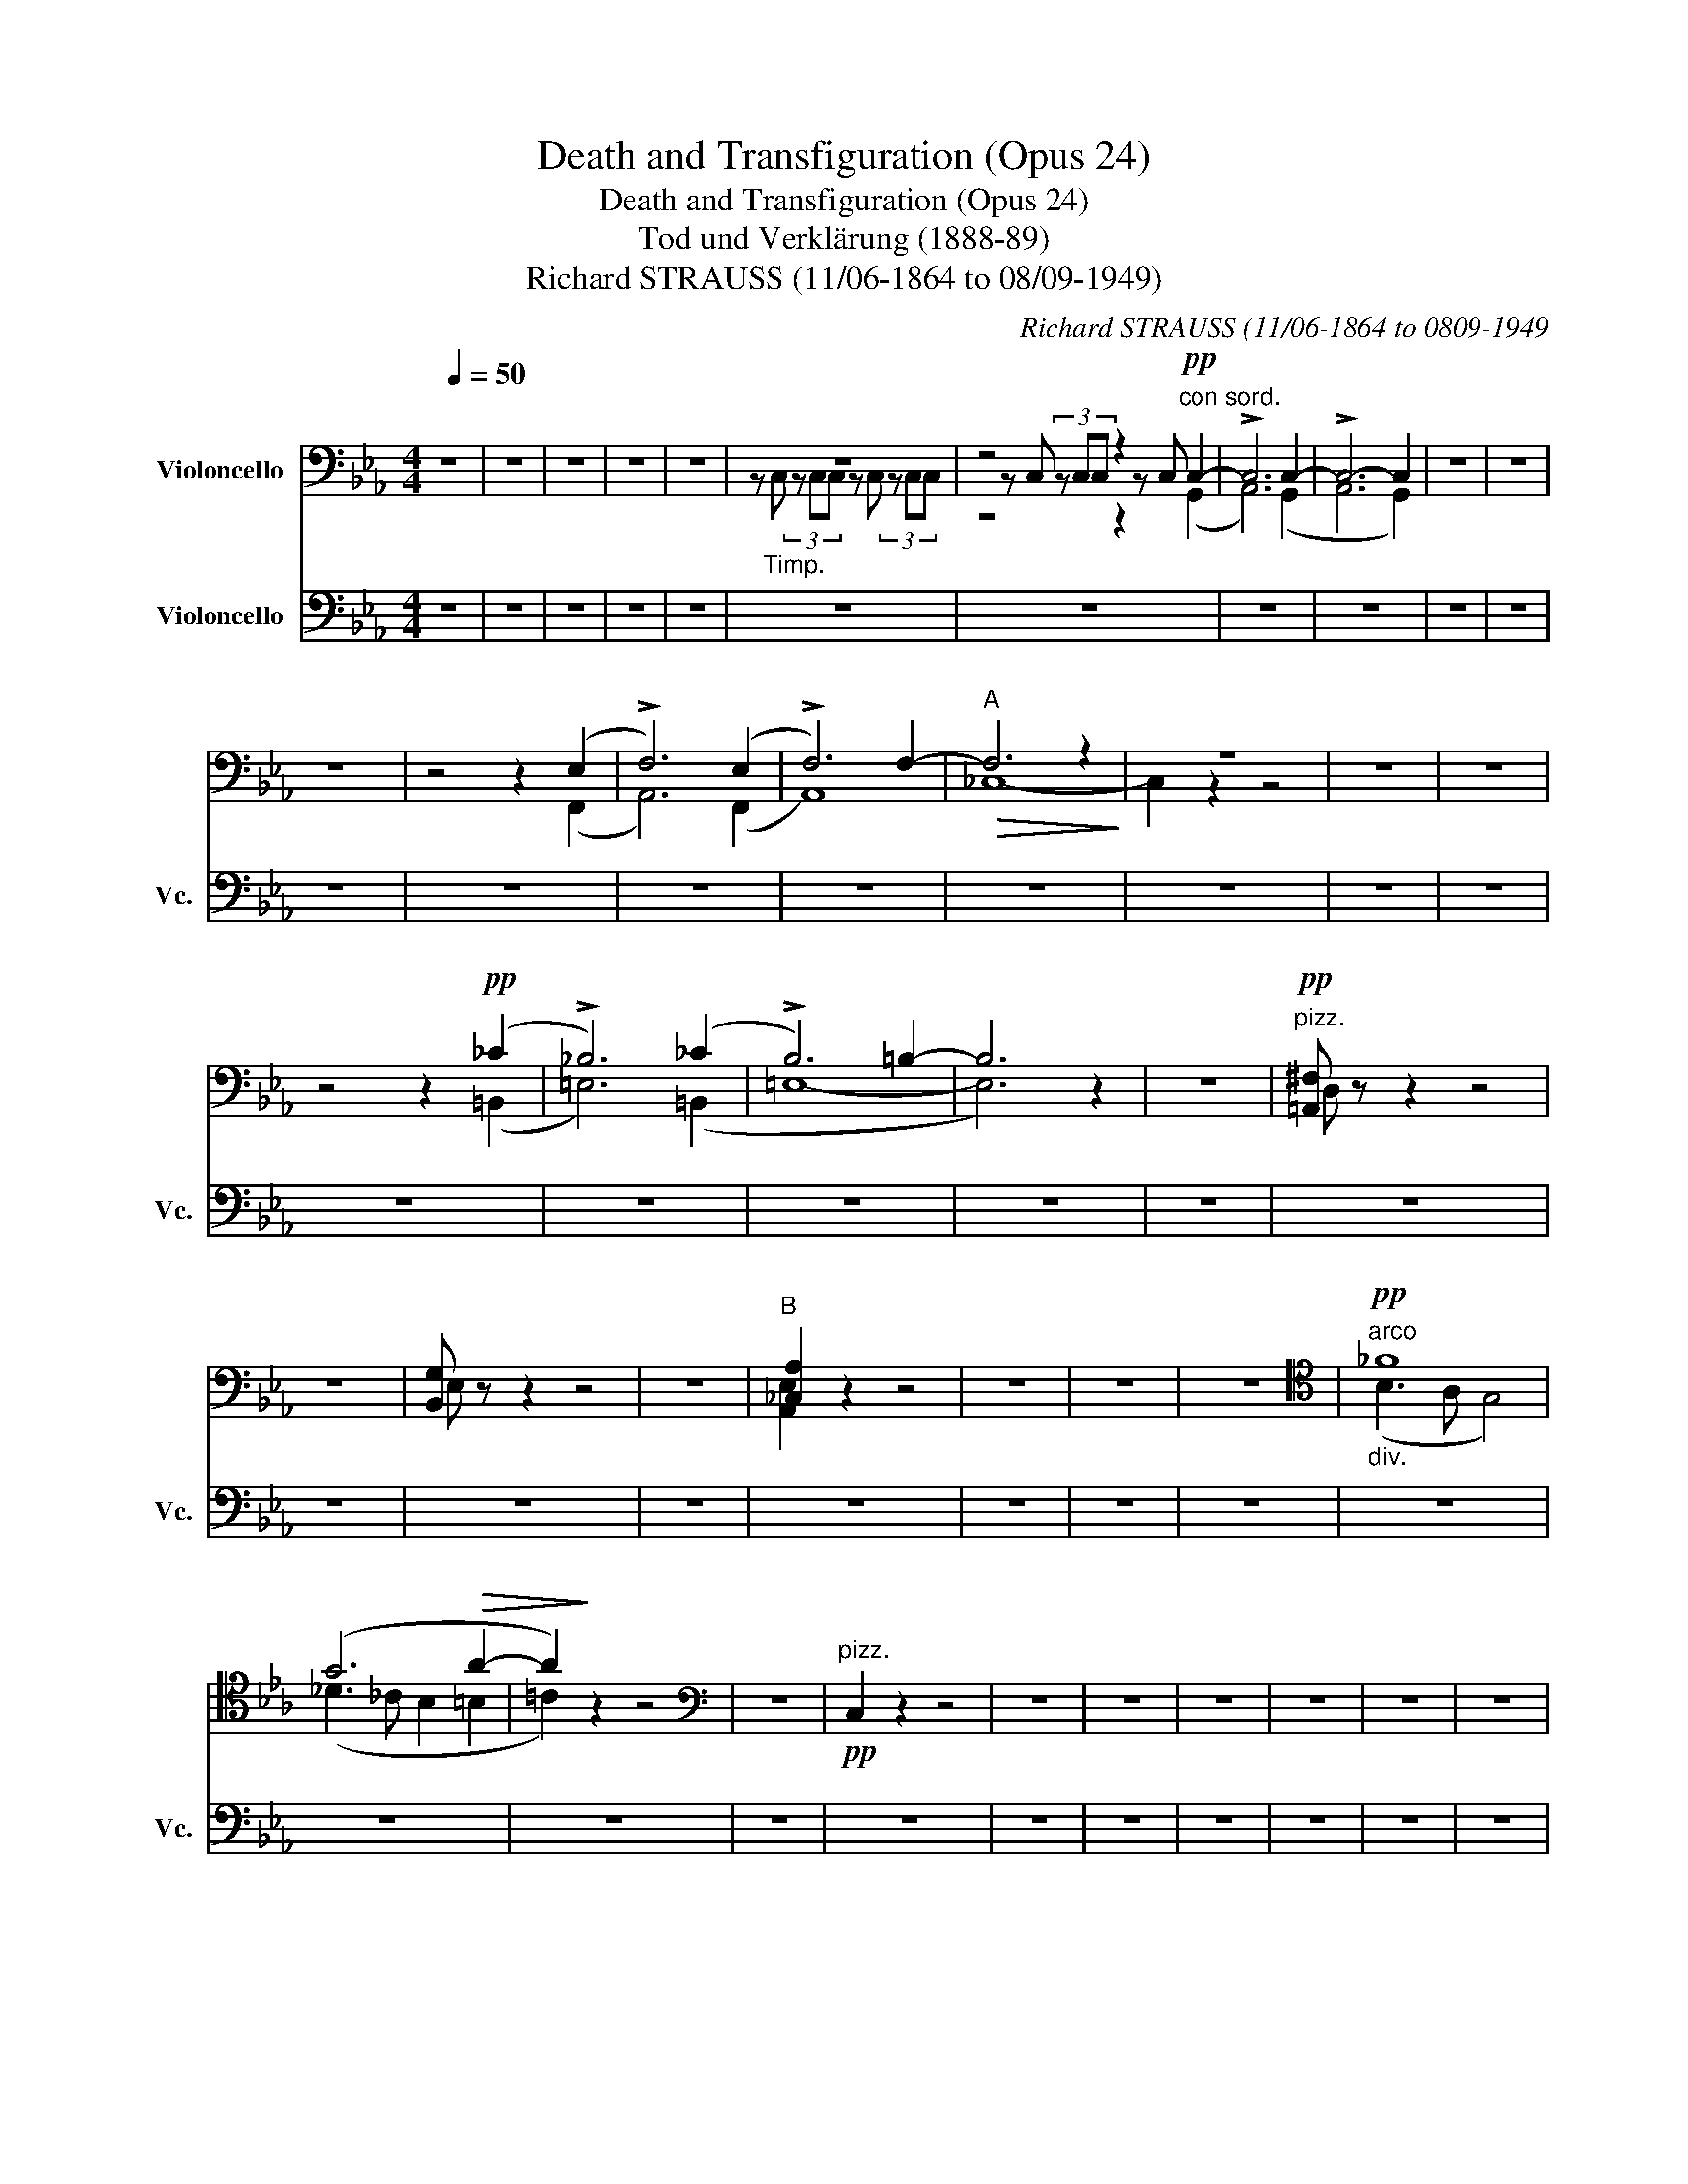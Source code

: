 X:1
T:Death and Transfiguration (Opus 24)
T:Death and Transfiguration (Opus 24)
T:Tod und Verklärung (1888-89)
T:Richard STRAUSS (11/06-1864 to 08/09-1949)
C:Richard STRAUSS (11/06-1864 to 0809-1949
%%score ( 1 2 3 ) 4
L:1/8
Q:1/4=50
M:4/4
K:Eb
V:1 bass nm="Violoncello"
V:2 bass 
V:3 bass 
V:4 bass nm="Violoncello" snm="Vc."
V:1
 z8 | z8 | z8 | z8 | z8 | z8 | z4 z2"^con sord."!pp! C,2- | !>!C,6 C,2- | !>!C,6- C,2 | z8 | z8 | %11
 z8 | z4 z2 (E,2 | !>!F,6) (E,2 | !>!F,6) F,2- |"^A"!>(! F,6 z2!>)! | z8 | z8 | z8 | %19
 z4 z2!pp! (_C2 | !>!_B,6) (_C2 | !>!B,6) =B,2- | B,6 z2 | z8 |"^pizz."!pp! [=A,,^F,] z z2 z4 | %25
 z8 | [B,,G,] z z2 z4 | z8 |"^B" [_C,A,]2 z2 z4 | z8 | z8 | z8 |[K:tenor]"^arco""_div."!pp! _F8 | %33
 (G6!>(! A2- | A2)!>)! z2 z4 |[K:bass] z8 |"^pizz."!pp! C,2 z2 z4 | z8 | z8 | z8 | z8 | z8 | z8 | %43
 z8 | z4!pp! z2"^arco""_div." (C,2 | ^F,6) (C,2 | ^F,6) G,2- | G,6!<(! (^F,2!<)! | =F,8- | %49
!>(! F,8)!>)! | z8 | z8 | z!<(! ((=A,2 ^A,2 =B,2 _D!<)! |!>(! C8- | C4))!>)! z4 | z8 | z8 | z8 | %58
 z8 | z8 | z8 | z8 | z8 | z4"^div."!pp! F,,4- | F,,8- | %65
"^poco\nrit.\n" F,,6"^pizz."[Q:1/4=144]"^Allegro molto agitato (144 bpm)"!ff![Q:1/4=144] !>!C,,2 | %66
[M:4/4]"^arco" z3/2 (!>!C/ _D4)"^" z2 |"^senza sord" z4!ff! z (=E,,2 ^^F,,- | %68
 F,,^G,,) z2 z (=E,,2 ^^F,,- | F,,^G,,) z2 z (=E,, ^^F,,^G,, | ^C,4) z (=E,,- (3E,,^^F,,^G,, | %71
 ^C,)(^D,- D,^B,, (3C,)(D,B,, (3C,=E,^F, | ^G,2) (!>!=A,6- | A,4 ^A,4 | =B,2) z2 (C4 |"_dim." D8- | %76
 D4!p! G,4) |"^E" z4 z!p!!<(! (G,,2 ^A,,-!<)! |!>(! A,,=B,,)!>)! z2 z (G,,!<(! ^A,,=B,,!<)! | %79
 D,4) z (G,, ^A,,=B,, | D,)"_cresc."(!>!_E,- E,^C, (3D,)(E,C, (3!>!D,F,G, | A,2) z2!>(! !>!=B,4- | %82
 B,2!>)! z2!p! z!<(! (G,, ^A,,=B,,!<)! | D,4) z (G,,"_cresc." ^A,,=B,, | %84
 D,)(!>!E,- E,^C, (3D,)(E,C, (3!>!D,F,G, | A,2) z2!>(! (!>!=E4!>)! | F2) z2 z!mf! (G,, ^A,,=B,, | %87
 D,)(!>!E,- E,^C, (3D,)"_cresc."(E,C, (3!>!D,F,G, | _A,2 =B,2) z (G,, ^A,,=B,,) | %89
 (3(!>!D,E,^C, (3D,F,G, A,)(=B,, D,E,) | (3(F,G,E, (3F,A,B, =B,2- (3B,).D,.E, | %91
 (F,2- (3F,_G,=G,) (A,2- (3A,=A,B,) | (=B,>C) (D>E)[K:tenor] (F>G) (A>_B) |!ff! =B z z2 z4 | z8 | %95
[K:bass]"^F"!ff! !>!C,2 !>!E,2 z2 (3=B,,C,D, | !>!E,2 !>!^F,2 z2 =A,>A, | =B,6 G,2- | %98
 G, G,2 G,2 G,3 | .F,/.F,/.=E,/.E,/ !/!F,"_dim."!/!_E, !/!F,!/!=D, !/!F,!/!_D, | %100
!p! !//!F,6!f! (_G,2 | .F,/).F,/.=E,/.E,/ !/!F,!/!_E, !/!F,!/!=D, !/!F,!/!_D, | %102
 F,2 z2[K:tenor]!mf! (^G,2 =A,2 |!<(! C2 F>G!<)! =A2) z2 | %104
!f! !>!C/C/=B,/B,/ !/!C"_dim."!/!_B, !/!C!/!=A, !/!C!/!_A, |!>(! !//!C4!>)! C z!f! (B,2- | %106
 B,2 =A,2 D2 ^F>G) |"_dim." (=A8 |!p! B) z z2[K:bass]!f! (B,4- | B,=A,_A,G,) B,4- | B,8- | %111
"^G" B, z z2!f! (!>!B,4- | B,=A,_A,G,) B,4- |!>(! (B,8!>)! | A,) z z2!f! (C4- | %115
 C"_cresc."=B,_B,"^♭"A, C4 | =B,) z z2"_marc. - - - - -" !>!D,2 !>!=E,2 | z2 (3D,=E,F, =A,4- | %118
 A,2 !>!=B,2 !>!C2 z2 | !>!C2 !>!_D2 z2 C2 |!ff! EE- (3EEE- EE- (3EEE- | EE- (3EEE- EC- (3CCC- | %122
 CC- (3CCC- C z (C2 |"^H" G,) z!ff! G, z G, z[K:tenor] z3/2 (!>!B/ | %124
 =A/^F/C/D/ =F/E/C/B,/ =A,/D/C/A,/[K:bass] ^F,/D,/C,/=A,,/ | %125
 G,,/) z/ z G, z G, z[K:tenor] z3/2 (!>!B/ | %126
 =A/^F/C/D/ =F/E/C/B,/ =A,/D/C/A,/[K:bass] ^F,/D,/C,/=A,,/) | %127
!ff! (G,,"_espr."=A,, B,,2- B,,D, _D,2) | (C,6 F,2) | (B,,C, _D,2- D,F, _F,2) | (E,6 A,2) | %131
"_espress.""^molto agitato" (=A,B, C2- CE D2- | D)[K:tenor](G^F=A d2 c2 | =B4)!<(! (_B2 =A2)!<)! | %134
!>(! (!>!_A6 G2)!>)! |"^I"!f! (=A,B, C2 CE D2- | D)(G^F=A d2 c2 | %137
 B2) z/!mf! (G/=A/G/) z/ (B,/C/B,/) z/ (G,/=A,/G,/) | %138
 z/ (G,/=A,/G,/) z/ (E/F/E/) z/"_cresc." (C/D/C/) z/ (G,/=A,/G,/) | %139
 z/ (=B,/C/B,/) z/ (B,/C/B,/) z/ (_B,/C/B,/) z/ (B,/C/B,/) | %140
[K:bass] z/ (=A,/B,/A,/) z/ (A,/B,/A,/) z/ (_A,/B,/A,/) z/ (A,/B,/A,/) | %141
 z/ (G,/A,/G,/) z/ (G,/A,/G,/) z/ (_G,/A,/G,/ E) z |!ff! (F,,=G,, A,,2- A,,C, B,,2) | %143
 (_D,E, F,2- F,B, A,2- | A,)(_E _D2- D)(G F2- | F)(B A2- (3A)!>!F_D (3A,F,!>!_D, | %146
"^K"!ff! !>!C,2 !>!E,2 z2 (3=B,,C,D, | !>!E,2 !>!^F,2"_cresc." z2 =A,>A, | %148
!ff! G,4"_molto agitato" (G,2 =A,2) | !>!B,4 !>!=B,4 | !>!C6 =A,2 | !>!=B,4 !>!C4 | !>!_D6 B,2 | %153
 !>!C4 !>!=D4 | !>!=E4"_dim." (=E,4 | F,8) |"_cresc." (^F,G, =A,2- A,D C2) | (=A,B, C2- C=F E2) | %158
[K:tenor] (CD E2- EG ^F2- | F)(B =A2- A)(d c2) |!ff! !//!_A4 !//!A4 | !//!A4 !//!A4 | %162
 A2"^poco rit" F,2"_espr." (B,2 C2 | D2 d2 c4) |"^a tempo"!ff! _c/_C/C/C/ !//![D,C]6 | %165
 !//![D,_C]4 !//![D,C]4 | [D,B,]2"^rit." B,,2"_espr." (F,2 G,2 | A,2 A2 G4) | %168
"^L" !//![Fd]4"^a tempo" !//![Fd]4 | [Fd]2 z2 z4 | %170
"^poco a poco calando" !//![A,F]4"_dim." !//![A,F]4 | [A,F]2 z2!ff!"_espr."!<(! (=B3 c)!<)! | %172
 (!>!c6 _B2- |!>(! _B2) (B4 =A2!>)! |!p! _A2)"^molto\nrit. \n" z2 z4 | z8 |[K:bass] (B,,8- | %177
"^dim." B,,8 |!pp! =A,,2) z2 z4 | z8 |!ppp!"^pizz." [D,,=A,,^F,]2 z2 z4 | z8 | z8 | z8 | z8 || %185
[K:G]"^Meno mosso, sempre alla breve." D,8- | D,8- | D,8- | D,8 | G,8- | G,8 | G,,8- | G,,8- | %193
 G,,4 z4 | z8 | z8 | z8 | z8 | z8 | z8 | z8 | %201
"^pizz."!ppp! E,2 z2[K:tenor]"^Solo"!p! (B,3"_senza espr." B | A4 G4 | =F4 E4) | (A4 G4 | %205
 =F2) z2 z4 | z8 | z8 | z8 | z8 | z8 | z8 |"^Tutti  non div.""_cal." D,8 |"^M""^a tempo"!pp! D,8- | %214
 D,8- | D,8- | D,8 | D,8- | D,8- | D,8- | D,8 | G,,8- | G,,8 |"_dim." G,,8- | G,,8 | %225
"^N"!ppp! D,8- | D,8- | D,8- | D,8 | z8 | z4[K:tenor]!mf! !>!=F2 !>!G2 | %231
 z2!<(! (3.=F.G._A!<)! (c4- | c6"_poco rit\ncresc.\n" _c2) | _B8- || %234
[K:Eb]"_Etwas breiter" B z z2[K:bass]!f!"^pizz." G,2 B,2 | E2 D2 G,2 z2 | %236
"^arco"!f! [G,,D,]4 [G,,D,]4 | [G,,G,]4 [C,G,]4 | F,,2 z2"^pizz."!f! C2 =E2 | F2 _E2 A,2 z2 | %240
"^arco"!f! E,4 [E,C]4 | ([E,B,-]4 [D,B,]2)"^pizz." A,2 | [G,B,]2 z2 z2 A,2 | %243
 [G,B,]2 z2 z2"^arco" B,,2 | E,2 _D,2 _G,2"^pizz." _C2 |"^O" B,2 z2 z2 _C2 | %246
 B,2 z2 z2"^arco" _D,2 | _G,2 F,2 B,2"^pizz." _D2 | %248
"_poco string." [C,,A,,F,C]2 z2 z2"^arco""^" (F,>!f!F | E2 D2) (_D2 C2 | %250
 E2) z2 z2"_cresc." (A,>A | G2 ^F2) (=E2 _E2 |!ff! D2) z2 z4 | z8 | %254
 z4"^" z2[K:tenor]!ff![Q:1/2=80] (^D>^d |[K:C]"_appassionato" ^c4 B4) | (^A4 ^G4 | %257
 ^F2) z2[K:bass] (^D,4 | ^C,4 ^F,4) | (B,4 ^A,4) | ^G,8 | %261
"^P""_espr." (3(^C,E,^F, ^G,2- (3G,^A,^B, C2- | C)(^G, (3^A,^B,^C) (^D2 E2) | ^F8 | %264
[K:tenor] (3(^C^^C^D E2- (3E^G^F E2) | (3(^FG^G =A2- A)(^A- (3A^cB | =A ^G2 ^F) (=E ^D2 ^C | %267
 B,>)(^^F, (3^G,B,^D) (E3 ^F) | (3(^GA^A B2- (3B)!<(!(^d^c B2)!<)! | (B2 ^C2) z4 | z8 | %271
[K:bass]"^a tempo"!p! (C,4 G,4) | (E,4 C,4 | F,>)[K:tenor](B,!<(! (3CF_A!<)!!>(! c4- | c4)!>)! z4 | %275
"^Q"!mf! D3"_espr." (F _E^F GA | _B3)[K:treble]!<(! (G A=B cd)!<)! |!>(! (_e2 _E2)!>)! z4 | %278
[K:bass]!f! ^G,3"_espr." (G, A,^B, ^C^D | E3) (^G,!<(! A,^B, ^C^D!<)! | %280
 ^F E2)[K:tenor] (^C ^DE ^F^G) |!ff! (B2 ^A4) _B2- |!>(! B2 (!>!_B4 =A)!>)! z | %283
[K:bass]"^molto appassionato"!f! (3(^F,G,^G, A,2- A,)(^A,- (3A,^CB, | %284
 =A,3)!<(! (=A, =B,^C DE)!<)! | (^F6 E2 | D>)(A,[K:tenor]"_cresc." (3_B,DF) _B4- | %287
 B>(_B, (3=B,^D^F) =B4 |[K:treble]"^R"!ff! (3(^GA^A B2- B)(!>!^B- (3B^d^c | %289
 =B>)(^A, (3B,^D^F) (=AB ^cd | e)(^G- (3GA^A B)(!>!^B- (3B^d^c | =B>)(^A, (3B,^D^F) (=A2 ^GF) | %292
 !>!E4 !>!^D4 | !>!=D4 !>!^C4 |[K:bass] !>!=F,8- | F,2 z2 z4 | %296
!ff! !///!!>!F,4!>(! !///!!>!F,4!>)! |!<(! !///!!>!F,4 !///!!>!F,4!<)! | %298
"^molto appassionato"!ff! !>!E,4 !>!^D,4 |!<(! !>!=D,4 !>!^C,4!<)! | %300
"^S" !///!!>!F,4!>(! !///!F,4!>)! | !///!!>!F,4!<(! !///!F,4!<)! | !///!!>!F,4!>(! !///!F,4!>)! | %303
 !///!!>!F,4!<(! !///!F,4!<)! | !///!!>!_F,4!>(! !///!F,4!>)! |[M:1/2]!<(! !///!F,4!<)! | %306
[M:4/4] !///!!>!_F,4 !///!F,4 |[M:1/2] !///!_F,2 F,2 | %308
[M:4/4]!ff! (3(_E,,F,,^F,, G,,2- (3G,,_B,,_A,, G,,2) | (3(_E,,F,,^F,, G,,2- (3G,,_B,,C, _D,2) | %310
 (3(_E,,F,,^F,, G,,2- (3G,,_B,,_A,, G,,2) | (3(_E,,F,,^F,, G,,2- (3G,,_B,,C, _D,2) | %312
 (3(_E,,F,,^F,, G,,2- (3G,,_B,,_A,, G,,2) | (3(_E,,F,,^F,, G,,2- (3G,,_B,,C, _D,2) | %314
 (3(_E,,F,,^F,, G,,2- (3G,,_B,,C, _D,2) | %315
"^T"!ff! (3(_E,,F,,^F,, (3G,,_B,,_A,,)"_poco stringendo" (3(G,,A,,=A,, (3B,,_D,C,) | %316
 (3(_B,,=B,,C, (3_D,F,=E,) (3(_E,F,^F, (3G,_B,_A,) | %317
 (3(G,_A,=A, (3_B,_DC)[K:tenor] (3(_B,F_E (3_D)(_B_A | %318
 (3GF_E) (3(=DF_E (3_D_B,G,)[K:bass] (3(_E,_D,_B,,) |"^Tempo1" ([_A,,-_E,]8 | %320
"_accel." [A,,_F,]6)"^a tempo" ([_A,,-_E,]2 |"_accel." [A,,_F,]6)"^a tempo" ([_A,,-_E,]2 | %322
"_dim." [A,,_F,]6)"^div." (_A,2- |"^cal." A,4 G,2!p! F,2) | z8 |!p!"^a tempo" (F,,8 | G,,8) | %327
 (F,,4 G,,4 | _A,,6)!mf! (_A2 | G2 F4 _E2) |[K:tenor]!<(! (D/_E/F/E/!<)!!>(! !>!D4 F2)!>)! | %331
!<(! (D/_E/F/E/!<)!!>(! !>!D4 _A2)!>)! |"_cresc." (F4 =E2)!ff!"^breit" =E,2 | %333
"_non div." ([E,A,]2 [D,B,]2 [E,^C]2 [E^c]2 |"_accel." [^DB]6)"^a tempo" ([E,^C]2 | %335
"_accel." [^D,B,]6)[K:bass]"^a tempo\ndim.\n" (^G,,2 | ^F,,4"_cal." ^E,,4) | %337
"^U""^a tempo"!mf! ^F,,8- | F,,8 | (^F,,4 ^G,,4) |"_espr. poco string."({/A,,} A,4- A,^G,=G,^F,) | %341
!<(! (A,6!<)! ^G,2) | (=C4- CB,_B,A,) |!>(! (C6!>)! =B,2) |"^V"!mf! E8- | E6"_cresc." (G,>G | %346
 ^F2 ^E2 =E2 ^D2) | (=D4 ^C/)(^G,/A,/B,/ ^C/D/E/^F/ | ^G2) z2 z4 |!f! (E4- E^D=D^C | %350
 ^G2) z2 z/ (^D/^^C/D/) z/ (E/D/E/) | (^F4- F^E=E^D | %352
 ^G2)"^allargando""_cresc." (D,>E,) (!>!E,2 D,2) | z2 (D,>E,) (!>!E,2 D,2) | %354
"^a tempo" !//!_D,4 !//!D,4 |"^sehr breit" !//!D,6 D,2 |[K:tenor]!<(! (_EF G2 G(c _B2))!<)! | %357
!ff! !//!d4 !//!_d4 |"^poco string.""_dim." !//!^c4 !/!c !//!d2 !/!=B | %359
 !/!B !//!c2 !//!=A2 !//!_B2 !/!=B | %360
"^poco a poco piu calando"!p! !/!B!/!c !/!A"_dim." !//!_G2 !//!F2 !/!_D | %361
 !/!_D !//!C2 !//!A,2 !//!_G,2 F,/F,/- | F,/F,F,F,F,/- (3:2:2F, F,2 (3:2:2F,2 F,- | %363
"^W" F, F,2 F,2 (F,!pp! E,) z | z8 | %365
[K:bass] z4 z2"_con sord.""^Tempo der Einleitung Largo" (!>!A,,2 | C,8- | C,6) z2 | z8 | %369
 z4!pp! z2 (!>!G,,2 | _B,,8- | B,,6) z2 | z8 | z8 | z8 | z8 | %376
[Q:1/4=144]"^Allegro molto agitato" z4 z2!f! z3/2 ([C,E,]/ | %377
 [_D,F,]2) z3/2"_cresc." ([=B,^D]/ [C=E]2) z3/2!ff! (A,/ | G,2) !>!_E,2 z2 (3=B,,C,D, | %379
 !>!_E,2 !>!G,2 z2"_cresc." ^F,>F, |!fff! G,4 (G,2 =A,2) | !>!_B,4 !>!=B,4 | !>!C6 =A,2 | %383
 !>!=B,4 !>!C4 | !>!_D6 _B,2 | !>!C4 !>!=D4 | !>!=E4 (!>!E,4 | F,8) | %388
"^X" (^F,G, =A,2-!ff! A,D C2) | (=A,_B, C2- C=F _E2) | (^F,G,"_allargando" =A,2- A,D C2) | %391
 (^F,G, =A,2- A,D) (C2- | C=B,_B,A,)"_molto dim" C4- | %393
 C/(C/B,/C/) z/ (_E/D/E/)[K:tenor] z/ (^F/^E/F/) z/ (F/E/F/ | %394
[Q:1/4=114]"^Moderato" A/) z/ z z2[K:bass] z4 |"^pizz."!p! C,,2 z2 z4 | C,,2 z2 z4 | %397
 C,,2 z2 G,,2 z2 | z4"^1" G,,2 z2 | z4"^2" G,,2 z2 | z4"^3" G,,2 z2 | z4"^4" G,,2 z2 | %402
 z4"^5" G,,2 z2 | z4"^6" G,,2 z2 | z4"^7" G,,2 z2 | z4"^8" G,,2 z2 | z4"^9" G,,2 z2 | %407
 z4"^10" G,,2 z2 | z4 z2!p!"^arco" (G,,>G, | F,2 E,2 D,2) z2 | z4 z2 (D,>D | C2 B,2 A,2) G,2 | %412
 z4 z2 (G,>G | F2 E2 D2 C2 | B,2) z2 z4 | z8 | z4 z2!p! (D,>D |"^Y" C2 B,2 A,2) G,2 | %418
 F,2 z2 z2"_poco" (G,>G |"_cresc." F2 E2 D2 C2 | B,2) z2 z2 (D,>D) | %421
 (3(CB,A, (3G,DC (3B,GF[K:tenor] (3EDB | d2) z2!p! G4- |!<(! G8-!<)! | G6[K:bass]!p! (D,>D) | %425
 (C/B,/A,/G,/ D/C/B,/G/ F4- |!>(! F6)!>)! z2 | z8 | z8 | z8 | z4 z2[K:tenor]!pp! (E2 | A8) | %432
 (_B4 A2 _A2) | G6"_espr." (E2 | G2 F2 C2 E2 | D6) (^C2 | E2 D2 A,2 =C2 | B,6)"_espr." G,2 | %438
 (C2 D2 E2) (c2 | A3 G ^F4) | (C2 D2 E2) (c2 | c4- cB A2) | G8- | G8 | G,8 | (C,2 D,2 E,2 E2 | %446
 D6) (E,2 | F,2 G,2 A,2 A2 | G8) |!>(! G,6!>)!!p! G,2 |"^Z""_espr." (E,2 G,2 C2[K:tenor] c2 | %451
 G6) G2- | G8 | z4 z2!p! A,2 |"_espr." (^F,2 A,2 D2 d2 | A6) A2- |!>(! A8!>)! | %457
 z4 z2!mf!"^espr." B,2 | (^G,2 B,2 E2 ^G2) | (^F4 =F4) | (A,2 C2 F2 A2) | (^G4 ^F4) | %462
 (G,2 _B,2 _E2) (_B2 | A8) |"^Aa" (_B,,2 C,2 D,2 D2) | (C4 _B,4) | (_A,,2 _B,,2 C,2 C2) | %467
 (_B,4 _A,4) | !///![=E,C]4"^1" !///![E,C]4 | !///![E,C]4"^2" !///![E,C]4 | %470
 !///![E,C]4"^3" !///![E,C]4 | !///![E,C]4"^4" !///![E,C]4 | !///![D,B,]4 !///![D,B,]4 | %473
 !///![G,,G,]4 !///![G,,G,]4 | !///![G,,D,]4"^1" !///![G,,D,]4 | !///![G,,D,]4"^2" !///![G,,D,]4 | %476
 !///![G,,D,]4"^3" !///![G,,D,]4 | !///![G,,D,]4"^4" !///![G,,D,]4 | %478
"^Bb" !///![C,,G,,]4 !///![C,,G,,]4 |"^dim." !///![C,,G,,]4 [C,,G,,]2!p! G,,2 | E,2 F,2!>(! G,4- | %481
 G,6!>)! z2 | ([_A,_E]8- | [A,E]8 | [G,-=E]4 [G,E]2) z2 | z8 |!pp! [A,E]8- | ([A,E-]8 | %488
"^Cc" [G,E-]8) | E2 (C,2 D,2 E,2- | E,2) (C2 D2 E2- | E6)[K:treble]"_espr." (e2 | d4 c4- | c8-) | %494
 c8- | c8 | c2 z2 z4 |"^Lento"!pp! [E,C]8- | !fermata![E,C]8 |] %499
V:2
 x8 | x8 | x8 | x8 | x8 | z"_Timp." C, (3z C,C, z C, (3z C,C, | z C, (3z C,C, z C, x2 | x8 | x8 | %9
 x8 | x8 | x8 | x8 | x8 | x8 | x8 | x8 | x8 | x8 | x8 | x8 | x8 | x8 | x8 | x8 | x8 | x8 | x8 | %28
 x8 | x8 | x8 | x8 |[K:tenor] x8 | x8 | x8 |[K:bass] x8 | x8 | x8 | x8 | x8 | x8 | x8 | x8 | x8 | %44
 x8 | x8 | x8 | x8 | x8 | x8 | x8 | x8 | x8 | x8 | x8 | x8 | x8 | x8 | x8 | x8 | x8 | x8 | x8 | %63
 x8 | x8 | x8 |[M:4/4] x8 | x8 | x8 | x8 | x8 | x8 | x8 | x8 | x8 | x8 | x8 | x8 | x8 | x8 | x8 | %81
 x8 | x8 | x8 | x8 | x8 | x8 | x8 | x8 | x8 | x8 | x8 | x4[K:tenor] x4 | x8 | x8 |[K:bass] x8 | %96
 x8 | x8 | x8 | x8 | x8 | x8 | x4[K:tenor] x4 | x8 | x8 | x8 | x8 | x8 | x4[K:bass] x4 | x8 | x8 | %111
 x8 | x8 | x8 | x8 | x8 | x8 | x8 | x8 | x8 | x8 | x8 | x8 | x6[K:tenor] x2 | x6[K:bass] x2 | %125
 x6[K:tenor] x2 | x6[K:bass] x2 | x8 | x8 | x8 | x8 | x8 | x[K:tenor] x7 | x8 | x8 | x8 | x8 | x8 | %138
 x8 | x8 |[K:bass] x8 | x8 | x8 | x8 | x8 | x8 | x8 | x8 | x8 | x8 | x8 | x8 | x8 | x8 | x8 | x8 | %156
 x8 | x8 |[K:tenor] x8 | x8 | x8 | x8 | x8 | x8 | x8 | x8 | x8 | x8 | x8 | x8 | x8 | x8 | x8 | x8 | %174
 x8 | x8 |[K:bass] x8 | x8 | x8 | x8 | x8 | x8 | x8 | x8 | x8 ||[K:G] x8 | x8 | x8 | x8 | x8 | x8 | %191
 x8 | x8 | x8 | x8 | x8 | x8 | x8 | x8 | x8 | x8 | x4[K:tenor] x4 | x8 | x8 | x8 | x8 | x8 | x8 | %208
 x8 | x8 | x8 | x8 | x8 | x8 | x8 | x8 | x8 | x8 | x8 | x8 | x8 | x8 | x8 | x8 | x8 | x8 | x8 | %227
 x8 | x8 | x8 | x4[K:tenor] x4 | x8 | x8 | x8 ||[K:Eb] x4[K:bass] x4 | x8 | x8 | x8 | x8 | x8 | %240
 x8 | x8 | x8 | x8 | x8 | x8 | x8 | x8 | x8 | x8 | x8 | x8 | x8 | x8 | x6[K:tenor] x2 |[K:C] x8 | %256
 x8 | x4[K:bass] x4 | x8 | x8 | x8 | x8 | x8 | x8 |[K:tenor] x8 | x8 | x8 | x8 | x8 | x8 | x8 | %271
[K:bass] x8 | x8 | x3/2[K:tenor] x13/2 | x8 | x8 | x3[K:treble] x5 | x8 |[K:bass] x8 | x8 | %280
 x3[K:tenor] x5 | x8 | x8 |[K:bass] x8 | x8 | x8 | x2[K:tenor] x6 | x8 |[K:treble] x8 | x8 | x8 | %291
 x8 | x8 | x8 |[K:bass] x8 | x8 | x8 | x8 | x8 | x8 | x8 | x8 | x8 | x8 | x8 |[M:1/2] x4 | %306
[M:4/4] x8 |[M:1/2] x4 |[M:4/4] x8 | x8 | x8 | x8 | x8 | x8 | x8 | x8 | x8 | x4[K:tenor] x4 | %318
 x6[K:bass] x2 | x8 | x8 | x8 | x8 | x8 | x8 | x8 | x8 | x8 | x8 | x8 |[K:tenor] x8 | x8 | x8 | %333
 x8 | x8 | x6[K:bass] x2 | x8 | x8 | x8 | x8 | x8 | x8 | x8 | x8 | x8 | x8 | x8 | x8 | x8 | x8 | %350
 x8 | x8 | x8 | x8 | x8 | x8 |[K:tenor] x8 | x8 | x8 | x8 | x8 | x8 | x8 | x8 | x8 |[K:bass] x8 | %366
 x8 | x8 | x8 | x8 | x8 | x8 | x8 | x8 | x8 | x8 | x8 | x8 | x8 | x8 | x8 | x8 | x8 | x8 | x8 | %385
 x8 | x8 | x8 | x8 | x8 | x8 | x8 | x8 | x4[K:tenor] x4 | x4[K:bass] x4 | x8 | x8 | x8 | x8 | x8 | %400
 x8 | x8 | x8 | x8 | x8 | x8 | x8 | x8 | x8 | x8 | x8 | x8 | x8 | x8 | x8 | x8 | x8 | x8 | x8 | %419
 x8 | x8 | x6[K:tenor] x2 | x8 | x8 | x6[K:bass] x2 | x8 | x8 | x8 | x8 | x8 | x6[K:tenor] x2 | %431
 x8 | x8 | x8 | x8 | x8 | x8 | x8 | x8 | x8 | x8 | x8 | x8 | x8 | x8 | x8 | x8 | x8 | x8 | x8 | %450
 x6[K:tenor] x2 | x8 | x8 | x8 | x8 | x8 | x8 | x8 | x8 | x8 | x8 | x8 | x8 | x8 | x8 | x8 | x8 | %467
 x8 | x8 | x8 | x8 | x8 | x8 | x8 | x8 | x8 | x8 | x8 | x8 | x8 | x8 | x8 | x8 | x8 | x8 | x8 | %486
 x8 | x8 | x8 | x8 | x8 | x6[K:treble] x2 | x8 | x8 | x8 | x8 | x8 | x8 | x8 |] %499
V:3
 x8 | x8 | x8 | x8 | x8 | x8 | z4 z2 (G,,2 | A,,6) (G,,2 | A,,6 G,,2) | x8 | x8 | x8 | x6 (F,,2 | %13
 A,,6) (F,,2 | A,,8) | _C,8- | C,2 z2 z4 | x8 | x8 | x6 (=B,,2 | =E,6) (=B,,2 | =E,8- | E,6) x2 | %23
 x8 | D, x7 | x8 | E, x7 | x8 | [A,,E,]2 x6 | x8 | x8 | x8 |[K:tenor] (B,3 A, G,4) | %33
 (_D3 _C B,2 =B,2 | =C2) x6 |[K:bass] x8 | x8 | x8 | x8 | x8 | x8 | x8 | x8 | x8 | x6 (C,2 | %45
 =B,,6) (C,2 | B,,6) (G,,2 | =A,,6) (D,2 | G,,8- | G,,8) | x8 | x8 | x8 | x8 | x8 | x8 | x8 | x8 | %58
 x8 | x8 | x8 | x8 | x8 | x4 _D,,4- | D,,8- | D,,6 x2 |[M:4/4] x3/2 (!>![E,G,]/ [_F,A,]4) x2 | x8 | %68
 x8 | x8 | x8 | x8 | x8 | x8 | x8 | x8 | x8 | x8 | x8 | x8 | x8 | x8 | x8 | x8 | x8 | x8 | x8 | %87
 x8 | x8 | x8 | x8 | x8 | x4[K:tenor] x4 | x8 | x8 |[K:bass] x8 | x8 | x8 | x8 | x8 | x8 | x8 | %102
 x4[K:tenor] x4 | x8 | x8 | x8 | x8 | x8 | x4[K:bass] x4 | x8 | x8 | x8 | x8 | x8 | x8 | x8 | x8 | %117
 x8 | x8 | x8 | x8 | x8 | x8 | x6[K:tenor] x2 | x6[K:bass] x2 | x6[K:tenor] x2 | x6[K:bass] x2 | %127
 x8 | x8 | x8 | x8 | x8 | x[K:tenor] x7 | x8 | x8 | x8 | x8 | x8 | x8 | x8 |[K:bass] x8 | x8 | x8 | %143
 x8 | x8 | x8 | x8 | x8 | x8 | x8 | x8 | x8 | x8 | x8 | x8 | x8 | x8 | x8 |[K:tenor] x8 | x8 | x8 | %161
 x8 | x8 | x8 | x8 | x8 | x8 | x8 | x8 | x8 | x8 | x8 | x8 | x8 | x8 | x8 |[K:bass] x8 | x8 | x8 | %179
 x8 | x8 | x8 | x8 | x8 | x8 ||[K:G] G,,8- | G,,8- | G,,8- | G,,8 | G,,8- | G,,8 | x8 | x8 | x8 | %194
 x8 | x8 | x8 | x8 | x8 | x8 | x8 | x4[K:tenor] z4 | z8 | z8 | z8 | z8 | x8 | x8 | x8 | x8 | x8 | %211
 x8 | x8 | G,,8- | G,,8- | G,,8- | G,,8 | G,,8- | G,,8- | G,,8- | G,,8 | x8 | x8 | x8 | x8 | %225
 G,,8- | G,,8- | G,,8- | G,,8 | x8 | x4[K:tenor] x4 | x8 | x8 | x8 ||[K:Eb] x4[K:bass] x4 | x8 | %236
 x8 | x8 | x8 | x8 | x8 | x8 | x8 | x8 | x8 | x8 | x8 | x8 | x8 | x8 | x8 | x8 | x8 | x8 | %254
 x6[K:tenor] x2 |[K:C] x8 | x8 | x4[K:bass] x4 | x8 | x8 | x8 | x8 | x8 | x8 |[K:tenor] x8 | x8 | %266
 x8 | x8 | x8 | x8 | x8 |[K:bass] x8 | x8 | x3/2[K:tenor] x13/2 | x8 | x8 | x3[K:treble] x5 | x8 | %278
[K:bass] x8 | x8 | x3[K:tenor] x5 | x8 | x8 |[K:bass] x8 | x8 | x8 | x2[K:tenor] x6 | x8 | %288
[K:treble] x8 | x8 | x8 | x8 | x8 | x8 |[K:bass] x8 | x8 | x8 | x8 | x8 | x8 | x8 | x8 | x8 | x8 | %304
 x8 |[M:1/2] x4 |[M:4/4] x8 |[M:1/2] x4 |[M:4/4] x8 | x8 | x8 | x8 | x8 | x8 | x8 | x8 | x8 | %317
 x4[K:tenor] x4 | x6[K:bass] x2 | x8 | x8 | x8 | x6 (_A,,2- | A,,4 G,,2 F,,2) | x8 | x8 | x8 | x8 | %328
 x8 | x8 |[K:tenor] x8 | x8 | x8 | x8 | x8 | x6[K:bass] x2 | x8 | x8 | x8 | x8 | x8 | x8 | x8 | %343
 x8 | x8 | x8 | x8 | x8 | x8 | x8 | x8 | x8 | x8 | x8 | x8 | x8 |[K:tenor] x8 | x8 | x8 | x8 | x8 | %361
 x8 | x8 | x8 | x8 |[K:bass] x8 | x8 | x8 | x8 | x8 | x8 | x8 | x8 | x8 | x8 | x8 | x15/2 (A,,/ | %377
 _B,,2) x3/2 (^G,/ A,2) x2 | x8 | x8 | x8 | x8 | x8 | x8 | x8 | x8 | x8 | x8 | x8 | x8 | x8 | x8 | %392
 x8 | x4[K:tenor] x4 | x4[K:bass] x4 | x8 | x8 | x8 | x8 | x8 | x8 | x8 | x8 | x8 | x8 | x8 | x8 | %407
 x8 | x8 | x8 | x8 | x8 | x8 | x8 | x8 | x8 | x8 | x8 | x8 | x8 | x8 | x6[K:tenor] x2 | x8 | x8 | %424
 x6[K:bass] x2 | x8 | x8 | x8 | x8 | x8 | x6[K:tenor] (C2 | D8) | (_D4 C4) | C6 E2 | x8 | x8 | x8 | %437
 x8 | x8 | x8 | x8 | x8 | x8 | x8 | x8 | x8 | x8 | x8 | x8 | x8 | x6[K:tenor] x2 | x8 | x8 | x8 | %454
 x8 | x8 | x8 | x8 | x8 | x8 | x8 | x8 | x8 | x8 | x8 | x8 | x8 | x8 | x8 | x8 | x8 | x8 | x8 | %473
 x8 | x8 | x8 | x8 | x8 | x8 | x8 | x8 | x8 | x8 | x8 | x8 | x8 | x8 | x8 | x8 | x8 | x8 | %491
 x6[K:treble] x2 | x8 | x8 | x8 | x8 | x8 | x8 | x8 |] %499
V:4
 z8 | z8 | z8 | z8 | z8 | z8 | z8 | z8 | z8 | z8 | z8 | z8 | z8 | z8 | z8 | z8 | z8 | z8 | z8 | %19
 z8 | z8 | z8 | z8 | z8 | z8 | z8 | z8 | z8 | z8 | z8 | z8 | z8 | z8 | z8 | z8 | z8 | z8 | z8 | %38
 z8 | z8 | z8 | z8 | z8 | z8 | z8 | z8 | z8 | z8 | z8 | z8 | z8 | z8 | z8 | z8 | z8 | z8 | z8 | %57
 z8 | z8 | z8 | z8 | z8 | z8 | z8 | z8 | z8 |[M:4/4] z8 | z8 | z8 | z8 | z8 | z8 | z8 | z8 | z8 | %75
 z8 | z8 | z8 | z8 | z8 | z8 | z8 | z8 | z8 | z8 | z8 | z8 | z8 | z8 | z8 | z8 | z8 | z8 | z8 | %94
 z8 | z8 | z8 | z8 | z8 | z8 | z8 | z8 | z8 | z8 | z8 | z8 | z8 | z8 | z8 | z8 | z8 | z8 | z8 | %113
 z8 | z8 | z8 | z8 | z8 | z8 | z8 | z8 | z8 | z8 | z8 | z8 | z8 | z8 | z8 | z8 | z8 | z8 | z8 | %132
 z8 | z8 | z8 | z8 | z8 | z8 | z8 | z8 | z8 | z8 | z8 | z8 | z8 | z8 | z8 | z8 | z8 | z8 | z8 | %151
 z8 | z8 | z8 | z8 | z8 | z8 | z8 | z8 | z8 | z8 | z8 | z8 | z8 | z8 | z8 | z8 | z8 | z8 | z8 | %170
 z8 | z8 | z8 | z8 | z8 | z8 | z8 | z8 | z8 | z8 | z8 | z8 | z8 | z8 | z8 ||[K:G] z8 | z8 | z8 | %188
 z8 | z8 | z8 | z8 | z8 | z8 | z8 | z8 | z8 | z8 | z8 | z8 | z8 | z8 | z8 | z8 | z8 | z8 | z8 | %207
 z8 | z8 | z8 | z8 | z8 | z8 | z8 | z8 | z8 | z8 | z8 | z8 | z8 | z8 | z8 | z8 | z8 | z8 | z8 | %226
 z8 | z8 | z8 | z8 | z8 | z8 | z8 | z8 ||[K:Eb] z8 | z8 | z8 | z8 | z8 | z8 | z8 | z8 | z8 | z8 | %244
 z8 | z8 | z8 | z8 | z8 | z8 | z8 | z8 | z8 | z8 | z8 |[K:C] z8 | z8 | z8 | z8 | z8 | z8 | z8 | %262
 z8 | z8 | z8 | z8 | z8 | z8 | z8 | z8 | z8 | z8 | z8 | z8 | z8 | z8 | z8 | z8 | z8 | z8 | z8 | %281
 z8 | z8 | z8 | z8 | z8 | z8 | z8 | z8 | z8 | z8 | z8 | z8 | z8 | z8 | z8 | z8 | z8 | z8 | z8 | %300
 z8 | z8 | z8 | z8 | z8 |[M:1/2] z4 |[M:4/4] z8 |[M:1/2] z4 |[M:4/4] z8 | z8 | z8 | z8 | z8 | z8 | %314
 z8 | z8 | z8 | z8 | z8 | z8 | z8 | z8 | z8 | z8 | z8 | z8 | z8 | z8 | z8 | z8 | z8 | z8 | z8 | %333
 z8 | z8 | z8 | z8 | z8 | z8 | z8 | z8 | z8 | z8 | z8 | z8 | z8 | z8 | z8 | z8 | z8 | z8 | z8 | %352
 z8 | z8 | z8 | z8 | z8 | z8 | z8 | z8 | z8 | z8 | z8 | z8 | z8 | z8 | z8 | z8 | z8 | z8 | z8 | %371
 z8 | z8 | z8 | z8 | z8 | z8 | z8 | z8 | z8 | z8 | z8 | z8 | z8 | z8 | z8 | z8 | z8 | z8 | z8 | %390
 z8 | z8 | z8 | z8 | z8 | z8 | z8 | z8 | z8 | z8 | z8 | z8 | z8 | z8 | z8 | z8 | z8 | z8 | z8 | %409
 z8 | z8 | z8 | z8 | z8 | z8 | z8 | z8 | z8 | z8 | z8 | z8 | z8 | z8 | z8 | z8 | z8 | z8 | z8 | %428
 z8 | z8 | z8 | z8 | z8 | z8 | z8 | z8 | z8 | z8 | z8 | z8 | z8 | z8 | z8 | z8 | z8 | z8 | z8 | %447
 z8 | z8 | z8 | z8 | z8 | z8 | z8 | z8 | z8 | z8 | z8 | z8 | z8 | z8 | z8 | z8 | z8 | z8 | z8 | %466
 z8 | z8 | z8 | z8 | z8 | z8 | z8 | z8 | z8 | z8 | z8 | z8 | z8 | z8 | z8 | z8 | z8 | z8 | z8 | %485
 z8 | z8 | z8 | z8 | G,2 (E,,2 G,,2 C,2- | C,2) (E,2 G,2 C2- | C6)[K:treble] e2 | d4 c4- | c8- | %494
 c8- | c8 | c2 z2 z4 |[K:bass]"^Lento" [G,,G,]8- | !fermata![G,,G,]8 |] %499

